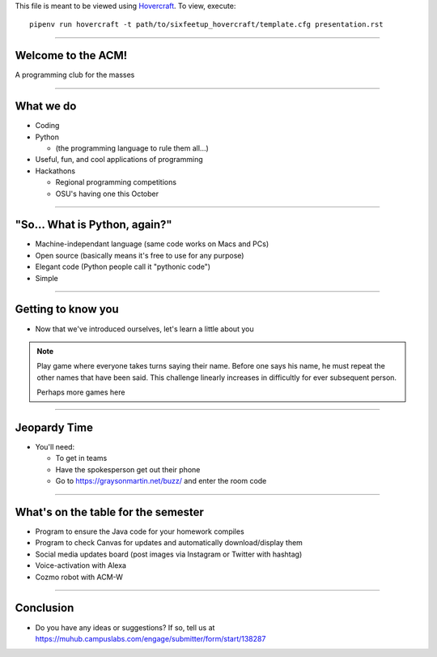 .. _Hovercraft: https://github.com/regebro/hovercraft
.. Suggested template: https://github.com/sixfeetup/sixfeetup_hovercraft

  :title: Welcome!
  :data-transition-duration: 1000

This file is meant to be viewed using Hovercraft_.
To view, execute::

  pipenv run hovercraft -t path/to/sixfeetup_hovercraft/template.cfg presentation.rst

----

Welcome to the ACM!
===================

A programming club for the masses

----

What we do
==========

* Coding
* Python

  * (the programming language to rule them all...)

* Useful, fun, and cool applications of programming
* Hackathons

  * Regional programming competitions
  * OSU's having one this October

----

"So... What is Python, again?"
==============================

* Machine-independant language (same code works on Macs and PCs)
* Open source (basically means it's free to use for any purpose)
* Elegant code (Python people call it "pythonic code")
* Simple

----

Getting to know you
===================

* Now that we've introduced ourselves, let's learn a little about you

.. note:: Play game where everyone takes turns saying their name.
   Before one says his name, he must repeat the other names that have been said.
   This challenge linearly increases in difficultly for ever subsequent person.

   Perhaps more games here

----

Jeopardy Time
=============

* You'll need:

  * To get in teams
  * Have the spokesperson get out their phone
  * Go to https://graysonmartin.net/buzz/ and enter the room code

----

What's on the table for the semester
====================================

* Program to ensure the Java code for your homework compiles
* Program to check Canvas for updates and automatically download/display them
* Social media updates board (post images via Instagram or Twitter with hashtag)
* Voice-activation with Alexa
* Cozmo robot with ACM-W

----

Conclusion
==========

* Do you have any ideas or suggestions?
  If so, tell us at https://muhub.campuslabs.com/engage/submitter/form/start/138287
